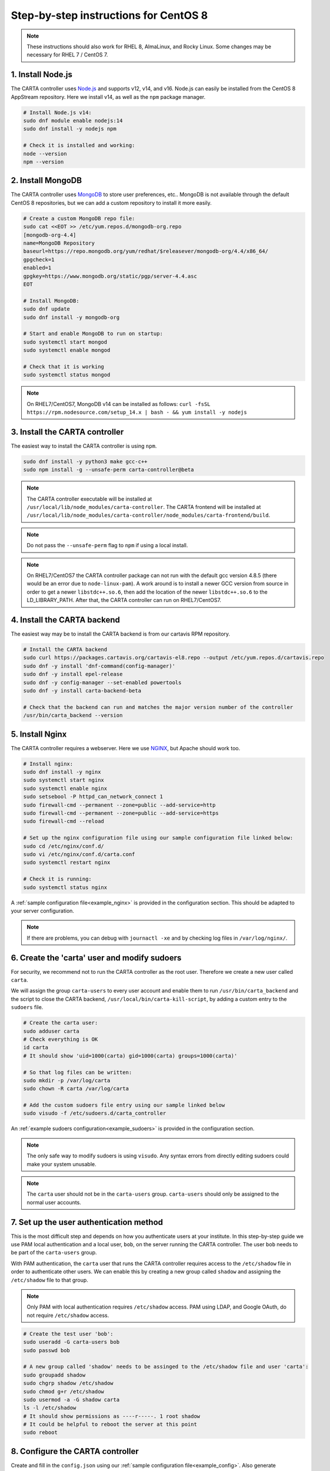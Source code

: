 .. _centos8_instructions:

Step-by-step instructions for CentOS 8
======================================

.. note::

    These instructions should also work for RHEL 8, AlmaLinux, and Rocky Linux. Some changes may be necessary for RHEL 7 / CentOS 7.


1. Install Node.js
~~~~~~~~~~~~~~~~~~

The CARTA controller uses `Node.js <https://nodejs.org/>`_ and supports v12, v14, and v16. Node.js can easily be installed from the CentOS 8 AppStream repository. Here we install v14, as well as the ``npm`` package manager.

.. code-block:: shell

    # Install Node.js v14:
    sudo dnf module enable nodejs:14
    sudo dnf install -y nodejs npm

    # Check it is installed and working:
    node --version
    npm --version

2. Install MongoDB
~~~~~~~~~~~~~~~~~~

The CARTA controller uses `MongoDB <https://www.mongodb.com/>`_ to store user preferences, etc.. MongoDB is not available through the default CentOS 8 repositories, but we can add a custom repository to install it more easily.

.. code-block:: shell
    
    # Create a custom MongoDB repo file:
    sudo cat <<EOT >> /etc/yum.repos.d/mongodb-org.repo
    [mongodb-org-4.4]
    name=MongoDB Repository
    baseurl=https://repo.mongodb.org/yum/redhat/$releasever/mongodb-org/4.4/x86_64/
    gpgcheck=1
    enabled=1
    gpgkey=https://www.mongodb.org/static/pgp/server-4.4.asc
    EOT

    # Install MongoDB:
    sudo dnf update
    sudo dnf install -y mongodb-org
    
    # Start and enable MongoDB to run on startup:
    sudo systemctl start mongod
    sudo systemctl enable mongod

    # Check that it is working
    sudo systemctl status mongod

.. note::

    On RHEL7/CentOS7, MongoDB v14 can be installed as follows:
    ``curl -fsSL https://rpm.nodesource.com/setup_14.x | bash - && yum install -y nodejs``


3. Install the CARTA controller
~~~~~~~~~~~~~~~~~~~~~~~~~~~~~~~

The easiest way to install the CARTA controller is using ``npm``. 

.. code-block:: shell

    sudo dnf install -y python3 make gcc-c++
    sudo npm install -g --unsafe-perm carta-controller@beta

.. note::

    The CARTA controller executable will be installed at ``/usr/local/lib/node_modules/carta-controller``.
    The CARTA frontend will be installed at ``/usr/local/lib/node_modules/carta-controller/node_modules/carta-frontend/build``.

.. note::
    
    Do not pass the ``--unsafe-perm`` flag to ``npm`` if using a local install.

.. note::
    
    On RHEL7/CentOS7 the CARTA controller package can not run with the default gcc version 4.8.5 (there would be an error due to ``node-linux-pam``). 
    A work around is to install a newer GCC version from source in order to get a newer ``libstdc++.so.6``, then add the location of the newer 
    ``libstdc++.so.6`` to the LD_LIBRARY_PATH. After that, the CARTA controller can run on RHEL7/CentOS7.



4. Install the CARTA backend
~~~~~~~~~~~~~~~~~~~~~~~~~~~~

The easiest way may be to install the CARTA backend is from our cartavis RPM repository.

.. code-block:: shell

    # Install the CARTA backend
    sudo curl https://packages.cartavis.org/cartavis-el8.repo --output /etc/yum.repos.d/cartavis.repo
    sudo dnf -y install 'dnf-command(config-manager)'
    sudo dnf -y install epel-release
    sudo dnf -y config-manager --set-enabled powertools
    sudo dnf -y install carta-backend-beta

    # Check that the backend can run and matches the major version number of the controller
    /usr/bin/carta_backend --version


5. Install Nginx
~~~~~~~~~~~~~~~~

The CARTA controller requires a webserver. Here we use `NGINX <https://www.nginx.com/>`_, but Apache should work too.

.. code-block:: shell

    # Install nginx:
    sudo dnf install -y nginx
    sudo systemctl start nginx
    sudo systemctl enable nginx
    sudo setsebool -P httpd_can_network_connect 1
    sudo firewall-cmd --permanent --zone=public --add-service=http
    sudo firewall-cmd --permanent --zone=public --add-service=https
    sudo firewall-cmd --reload

    # Set up the nginx configuration file using our sample configuration file linked below:
    sudo cd /etc/nginx/conf.d/
    sudo vi /etc/nginx/conf.d/carta.conf
    sudo systemctl restart nginx

    # Check it is running:
    sudo systemctl status nginx

A :ref:`sample configuration file<example_nginx>` is provided in the configuration section. This should be adapted to your server configuration.

.. note::
    If there are problems, you can debug with ``journactl -xe`` and by checking log files in ``/var/log/nginx/``.


6. Create the 'carta' user and modify sudoers
~~~~~~~~~~~~~~~~~~~~~~~~~~~~~~~~~~~~~~~~~~~~~

For security, we recommend not to run the CARTA controller as the root user. Therefore we create a new user called ``carta``. 

We will assign the group ``carta-users`` to every user account and enable them to run ``/usr/bin/carta_backend`` and the script to close the CARTA backend, ``/usr/local/bin/carta-kill-script``, by adding a custom entry to the ``sudoers`` file.

.. code-block:: shell
    
    # Create the carta user:
    sudo adduser carta
    # Check everything is OK
    id carta
    # It should show 'uid=1000(carta) gid=1000(carta) groups=1000(carta)'

    # So that log files can be written:
    sudo mkdir -p /var/log/carta
    sudo chown -R carta /var/log/carta

    # Add the custom sudoers file entry using our sample linked below
    sudo visudo -f /etc/sudoers.d/carta_controller
    
An :ref:`example sudoers configuration<example_sudoers>` is provided in the configuration section.

.. note::
    The only safe way to modify sudoers is using ``visudo``. Any syntax errors from directly editing sudoers could make your system unusable.

.. note::
    The ``carta`` user should not be in the ``carta-users`` group. ``carta-users`` should only be assigned to the normal user accounts.

7. Set up the user authentication method
~~~~~~~~~~~~~~~~~~~~~~~~~~~~~~~~~~~~~~~~

This is the most difficult step and depends on how you authenticate users at your institute. In this step-by-step guide we use PAM local authentication and a local user, ``bob``, on the server running the CARTA controller. The user ``bob`` needs to be part of the ``carta-users`` group.

With PAM authentication, the ``carta`` user that runs the CARTA controller requires access to the ``/etc/shadow`` file in order to authenticate other users. We can enable this by creating a new group called ``shadow`` and assigning the ``/etc/shadow`` file to that group.

.. note::
    Only PAM with local authentication requires ``/etc/shadow`` access. PAM using LDAP, and Google OAuth, do not require ``/etc/shadow`` access. 

.. code-block:: shell

    # Create the test user 'bob':
    sudo useradd -G carta-users bob
    sudo passwd bob

    # A new group called 'shadow' needs to be assinged to the /etc/shadow file and user 'carta':
    sudo groupadd shadow
    sudo chgrp shadow /etc/shadow
    sudo chmod g+r /etc/shadow
    sudo usermod -a -G shadow carta
    ls -l /etc/shadow
    # It should show permissions as ----r-----. 1 root shadow
    # It could be helpful to reboot the server at this point
    sudo reboot 


8. Configure the CARTA controller
~~~~~~~~~~~~~~~~~~~~~~~~~~~~~~~~~

Create and fill in the ``config.json`` using our :ref:`sample configuration file<example_config>`. 
Also generate private/public keys as they are used by the CARTA controller to sign/verify/refresh access tokens.

.. code-block:: shell

    sudo mkdir /etc/carta
    sudo chown -R carta /etc/carta
    vi /etc/carta/config.json
    
    # Generate private/public keys:
    cd /etc/carta
    sudo openssl genrsa -out carta_private.pem 4096
    sudo openssl rsa -in carta_private.pem -outform PEM -pubout -out carta_public.pem

Please check the `CARTA Configuration Schema <https://carta-controller.readthedocs.io/en/latest/schema.html#schema>`_ for all available options.


9. Check everything is working
~~~~~~~~~~~~~~~~~~~~~~~~~~~~~~

Here we switch to the ``carta`` user and test the CARTA controller with our test user ``bob``:

.. code-block:: shell

    su - carta
    carta-controller -verbose -test bob

If the test is successful, the CARTA controller should be ready to deploy.


10. Start the CARTA controller
~~~~~~~~~~~~~~~~~~~~~~~~~~~~~~

.. code-block:: shell

    su - carta
    carta-controller

Now your users should be able to access your server's URL and log into CARTA.


Optional: Set up the CARTA controller to run with pm2
~~~~~~~~~~~~~~~~~~~~~~~~~~~~~~~~~~~~~~~~~~~~~~~~~~~~~

`pm2 <https://pm2.keymetrics.io/>`_ is a very convenient tool to keep the CARTA controller service running in the background, and even start it up automatically after a reboot.

.. code-block:: shell

    sudo npm install -g pm2
    su -carta
    pm2 start carta-controller

Please refer to the `pm2 documentation <https://pm2.keymetrics.io/docs/usage/startup/>`_ for detailed instructions.

